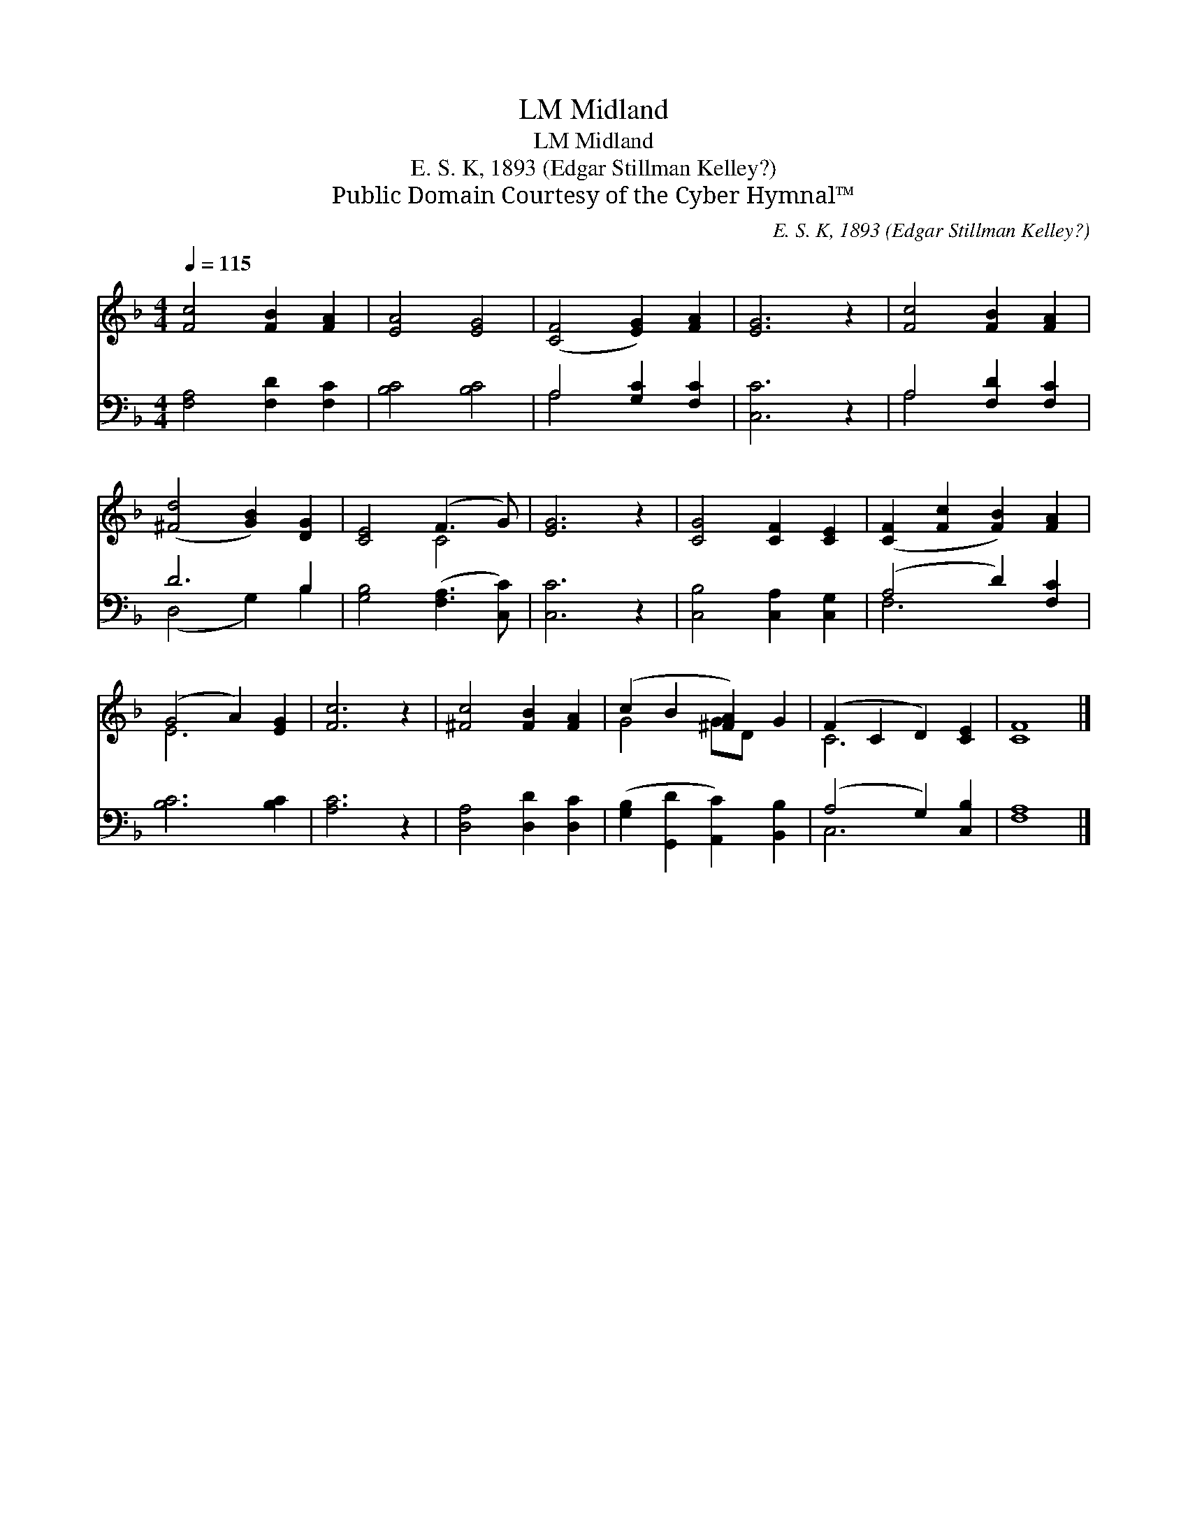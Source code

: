 X:1
T:Midland, LM
T:Midland, LM
T: E. S. K, 1893 (Edgar Stillman Kelley?)
T:Public Domain Courtesy of the Cyber Hymnal™
C:E. S. K, 1893 (Edgar Stillman Kelley?)
Z:Public Domain
Z:Courtesy of the Cyber Hymnal™
%%score ( 1 2 ) ( 3 4 )
L:1/8
Q:1/4=115
M:4/4
K:F
V:1 treble 
V:2 treble 
V:3 bass 
V:4 bass 
V:1
 [Fc]4 [FB]2 [FA]2 | [EA]4 [EG]4 | ([CF]4 [EG]2) [FA]2 | [EG]6 z2 | [Fc]4 [FB]2 [FA]2 | %5
 ([^Fd]4 [GB]2) [DG]2 | [CE]4 (F3 G) | [EG]6 z2 | [CG]4 [CF]2 [CE]2 | ([CF]2 [Fc]2 [FB]2) [FA]2 | %10
 (G4 A2) [EG]2 | [Fc]6 z2 | [^Fc]4 [FB]2 [FA]2 | (c2 B2 [^FA]2) G2 | (F2 C2 D2) [CE]2 | [CF]8 |] %16
V:2
 x8 | x8 | x8 | x8 | x8 | x8 | x4 C4 | x8 | x8 | x8 | E6 x2 | x8 | x8 | G4 GD x2 | C6 x2 | x8 |] %16
V:3
 [F,A,]4 [F,D]2 [F,C]2 | [B,C]4 [B,C]4 | A,4 [G,C]2 [F,C]2 | [C,C]6 z2 | A,4 [F,D]2 [F,C]2 | %5
 D6 B,2 | [G,B,]4 ([F,A,]3 [C,C]) | [C,C]6 z2 | [C,B,]4 [C,A,]2 [C,G,]2 | (A,4 D2) [F,C]2 | %10
 [B,C]6 [B,C]2 | [A,C]6 z2 | [D,A,]4 [D,D]2 [D,C]2 | ([G,B,]2 [G,,D]2 [A,,C]2) [B,,B,]2 | %14
 (A,4 G,2) [C,B,]2 | [F,A,]8 |] %16
V:4
 x8 | x8 | A,4 x4 | x8 | A,4 x4 | (D,4 G,2) B,2 | x8 | x8 | x8 | F,6 x2 | x8 | x8 | x8 | x8 | %14
 C,6 x2 | x8 |] %16

